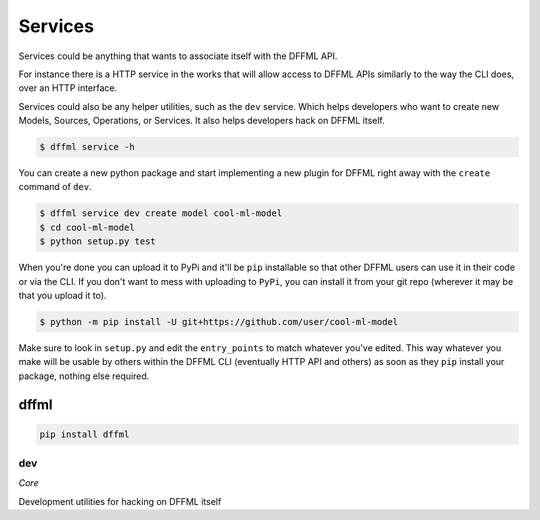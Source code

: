 Services
========

Services could be anything that wants to associate itself with the DFFML API.

For instance there is a HTTP service in the works that will allow access to
DFFML APIs similarly to the way the CLI does, over an HTTP interface.

Services could also be any helper utilities, such as the ``dev`` service. Which
helps developers who want to create new Models, Sources, Operations, or
Services. It also helps developers hack on DFFML itself.

.. code-block:: console

    $ dffml service -h

You can create a new python package and start implementing a new plugin for
DFFML right away with the ``create`` command of ``dev``.

.. code-block:: console

    $ dffml service dev create model cool-ml-model
    $ cd cool-ml-model
    $ python setup.py test

When you're done you can upload it to PyPi and it'll be ``pip`` installable so
that other DFFML users can use it in their code or via the CLI. If you don't
want to mess with uploading to ``PyPi``, you can install it from your git repo
(wherever it may be that you upload it to).

.. code-block:: console

    $ python -m pip install -U git+https://github.com/user/cool-ml-model

Make sure to look in ``setup.py`` and edit the ``entry_points`` to match
whatever you've edited. This way whatever you make will be usable by others
within the DFFML CLI (eventually HTTP API and others) as soon as they ``pip``
install your package, nothing else required.

dffml
-----

.. code-block:: console

    pip install dffml


dev
~~~

*Core*

Development utilities for hacking on DFFML itself